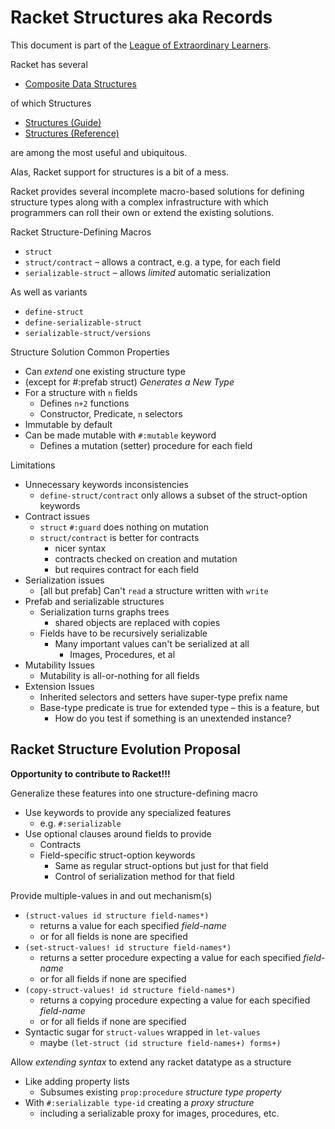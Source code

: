 * Racket Structures aka Records

This document is part of the [[https://github.com/GregDavidson/loel#readme][League of Extraordinary Learners]].

Racket has several
- [[file:racket-composites.org][Composite Data Structures]]
of which Structures
- [[https://docs.racket-lang.org/guide/define-struct.html][Structures (Guide)]]
- [[https://docs.racket-lang.org/reference/structures.html][Structures (Reference)]]
are among the most useful and ubiquitous.

Alas, Racket support for structures is a bit of a mess.

Racket provides several incomplete macro-based solutions for defining structure
types along with a complex infrastructure with which programmers can roll their
own or extend the existing solutions.

Racket Structure-Defining Macros
- =struct=
- =struct/contract= -- allows a contract, e.g. a type, for each field
- =serializable-struct= -- allows /limited/ automatic serialization
As well as variants
- =define-struct=
- =define-serializable-struct=
- =serializable-struct/versions=

Structure Solution Common Properties
- Can /extend/ one existing structure type
- (except for #:prefab struct) /Generates a New Type/
- For a structure with =n= fields
      - Defines =n+2= functions
      - Constructor, Predicate, =n= selectors
- Immutable by default
- Can be made mutable with =#:mutable= keyword
      - Defines a mutation (setter) procedure for each field

Limitations
- Unnecessary keywords inconsistencies
      - =define-struct/contract= only allows a subset of the struct-option keywords
- Contract issues
      - =struct= =#:guard= does nothing on mutation
      - =struct/contract= is better for contracts
            - nicer syntax
            - contracts checked on creation and mutation
            - but requires contract for each field
- Serialization issues
      - [all but prefab] Can't =read= a structure written with =write=
- Prefab and serializable structures
      - Serialization turns graphs trees
            - shared objects are replaced with copies
      - Fields have to be recursively serializable
            - Many important values can't be serialized at all
                  - Images, Procedures, et al
- Mutability Issues
      - Mutability is all-or-nothing for all fields
- Extension Issues
      - Inherited selectors and setters have super-type prefix name
      - Base-type predicate is true for extended type -- this is a feature, but
            - How do you test if something is an unextended instance?

** Racket Structure Evolution Proposal

*Opportunity to contribute to Racket!!!*

Generalize these features into one structure-defining macro
- Use keywords to provide any specialized features
      - e.g. =#:serializable=
- Use optional clauses around fields to provide
      - Contracts
      - Field-specific struct-option keywords
            - Same as regular struct-options but just for that field
            - Control of serialization method for that field

Provide multiple-values in and out mechanism(s)
- =(struct-values id structure field-names*)=
      - returns a value for each specified /field-name/
      - or for all fields is none are specified
- =(set-struct-values! id structure field-names*)=
      - returns a setter procedure expecting a value for each specified /field-name/
      - or for all fields if none are specified
- =(copy-struct-values! id structure field-names*)=
      - returns a copying procedure expecting a value for each specified /field-name/
      - or for all fields if none are specified
- Syntactic sugar for =struct-values= wrapped in =let-values=
      - maybe =(let-struct (id structure field-names+) forms+)=

Allow /extending syntax/ to extend any racket datatype as a structure
- Like adding property lists
      - Subsumes existing =prop:procedure= /structure type property/
- With =#:serializable type-id= creating a /proxy structure/
      - including a serializable proxy for images, procedures, etc.
